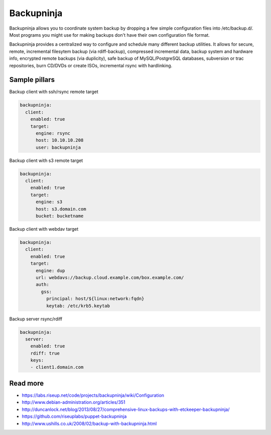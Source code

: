 
===========
Backupninja
===========

Backupninja allows you to coordinate system backup by dropping a few simple configuration files into /etc/backup.d/. Most programs you might use for making backups don't have their own configuration file format.

Backupninja provides a centralized way to configure and schedule many different backup utilities. It allows for secure, remote, incremental filesytem backup (via rdiff-backup), compressed incremental data, backup system and hardware info, encrypted remote backups (via duplicity), safe backup of MySQL/PostgreSQL databases, subversion or trac repositories, burn CD/DVDs or create ISOs, incremental rsync with hardlinking.

Sample pillars
==============

Backup client with ssh/rsync remote target

.. code-block:: yaml

    backupninja:
      client:
        enabled: true
        target:
          engine: rsync
          host: 10.10.10.208
          user: backupninja

Backup client with s3 remote target

.. code-block:: yaml

    backupninja:
      client:
        enabled: true
        target:
          engine: s3
          host: s3.domain.com
          bucket: bucketname

Backup client with webdav target

.. code-block:: yaml

    backupninja:
      client:
        enabled: true
        target:
          engine: dup
          url: webdavs://backup.cloud.example.com/box.example.com/
          auth:
            gss:
              principal: host/${linux:network:fqdn}
              keytab: /etc/krb5.keytab

Backup server rsync/rdiff

.. code-block:: yaml

    backupninja:
      server:
        enabled: true
        rdiff: true
        keys:
        - client1.domain.com

Read more
=========

* https://labs.riseup.net/code/projects/backupninja/wiki/Configuration
* http://www.debian-administration.org/articles/351
* http://duncanlock.net/blog/2013/08/27/comprehensive-linux-backups-with-etckeeper-backupninja/
* https://github.com/riseuplabs/puppet-backupninja
* http://www.ushills.co.uk/2008/02/backup-with-backupninja.html
